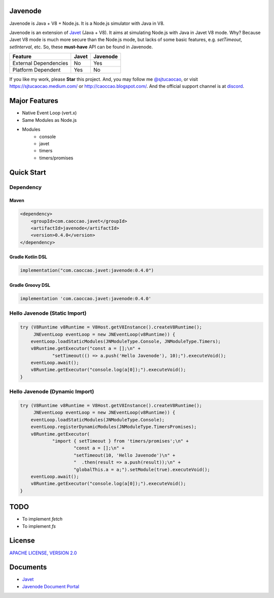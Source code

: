 Javenode
========

|Maven Central| |Discord| |Donate|

|Linux Build|

.. |Maven Central| image:: https://img.shields.io/maven-central/v/com.caoccao.javet/javenode?style=for-the-badge
    :target: https://central.sonatype.com/artifact/com.caoccao.javet/javenode

.. |Discord| image:: https://img.shields.io/discord/870518906115211305?label=join%20our%20Discord&style=for-the-badge
    :target: https://discord.gg/R4vvKU96gw

.. |Donate| image:: https://img.shields.io/badge/Donate-Paypal-green?style=for-the-badge
    :target: https://paypal.me/caoccao?locale.x=en_US

.. |Linux Build| image:: https://github.com/caoccao/Javenode/actions/workflows/linux_build.yml/badge.svg
    :target: https://github.com/caoccao/Javenode/actions/workflows/linux_build.yml

Javenode is Java + V8 + Node.js. It is a Node.js simulator with Java in V8.

Javenode is an extension of `Javet <https://github.com/caoccao/Javet>`_ (Java + V8). It aims at simulating Node.js with Java in Javet V8 mode. Why? Because Javet V8 mode is much more secure than the Node.js mode, but lacks of some basic features, e.g. `setTimeout`, `setInterval`, etc. So, these **must-have** API can be found in Javenode.

========================= ================= ================
Feature                   Javet             Javenode
========================= ================= ================
External Dependencies     No                Yes
Platform Dependent        Yes               No
========================= ================= ================

If you like my work, please **Star** this project. And, you may follow me `@sjtucaocao <https://twitter.com/sjtucaocao>`_, or visit https://sjtucaocao.medium.com/ or http://caoccao.blogspot.com/. And the official support channel is at `discord <https://discord.gg/R4vvKU96gw>`_.

Major Features
==============

* Native Event Loop (vert.x)
* Same Modules as Node.js
* Modules
    * console
    * javet
    * timers
    * timers/promises

Quick Start
===========

Dependency
----------

Maven
^^^^^

.. code-block:: xml

    <dependency>
        <groupId>com.caoccao.javet</groupId>
        <artifactId>javenode</artifactId>
        <version>0.4.0</version>
    </dependency>

Gradle Kotlin DSL
^^^^^^^^^^^^^^^^^

.. code-block:: kotlin

    implementation("com.caoccao.javet:javenode:0.4.0")

Gradle Groovy DSL
^^^^^^^^^^^^^^^^^

.. code-block:: groovy

    implementation 'com.caoccao.javet:javenode:0.4.0'

Hello Javenode (Static Import)
------------------------------

.. code-block:: java

    try (V8Runtime v8Runtime = V8Host.getV8Instance().createV8Runtime();
         JNEventLoop eventLoop = new JNEventLoop(v8Runtime)) {
        eventLoop.loadStaticModules(JNModuleType.Console, JNModuleType.Timers);
        v8Runtime.getExecutor("const a = [];\n" +
                "setTimeout(() => a.push('Hello Javenode'), 10);").executeVoid();
        eventLoop.await();
        v8Runtime.getExecutor("console.log(a[0]);").executeVoid();
    }

Hello Javenode (Dynamic Import)
-------------------------------

.. code-block:: java

    try (V8Runtime v8Runtime = V8Host.getV8Instance().createV8Runtime();
         JNEventLoop eventLoop = new JNEventLoop(v8Runtime)) {
        eventLoop.loadStaticModules(JNModuleType.Console);
        eventLoop.registerDynamicModules(JNModuleType.TimersPromises);
        v8Runtime.getExecutor(
                "import { setTimeout } from 'timers/promises';\n" +
                        "const a = [];\n" +
                        "setTimeout(10, 'Hello Javenode')\n" +
                        "  .then(result => a.push(result));\n" +
                        "globalThis.a = a;").setModule(true).executeVoid();
        eventLoop.await();
        v8Runtime.getExecutor("console.log(a[0]);").executeVoid();
    }

TODO
====

* To implement `fetch`
* To implement `fs`

License
=======

`APACHE LICENSE, VERSION 2.0 <LICENSE>`_

Documents
=========

* `Javet <https://github.com/caoccao/Javet>`_
* `Javenode Document Portal <https://www.caoccao.com/Javenode/>`_
